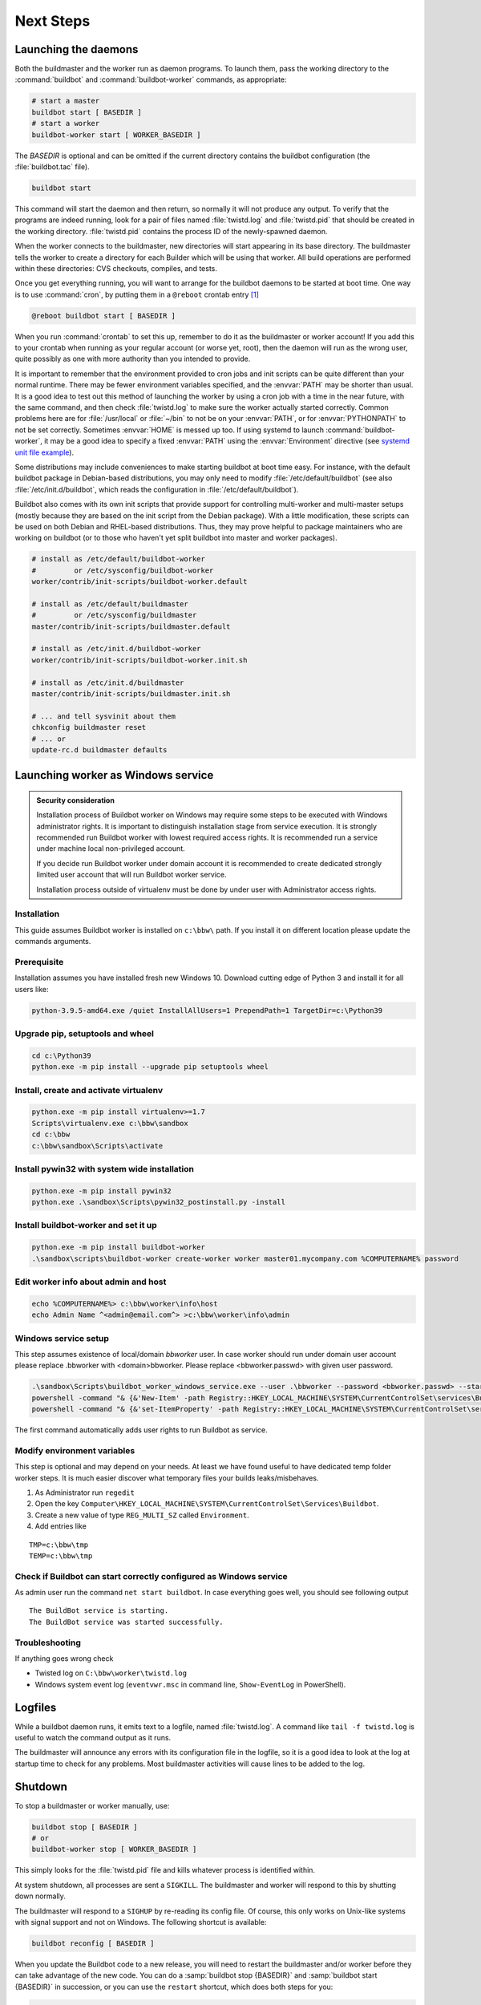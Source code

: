 Next Steps
==========

.. _Launching-the-daemons:

Launching the daemons
---------------------

Both the buildmaster and the worker run as daemon programs.
To launch them, pass the working directory to the :command:`buildbot` and :command:`buildbot-worker` commands, as appropriate:

.. code-block:: bash

    # start a master
    buildbot start [ BASEDIR ]
    # start a worker
    buildbot-worker start [ WORKER_BASEDIR ]

The *BASEDIR* is optional and can be omitted if the current directory contains the buildbot configuration (the :file:`buildbot.tac` file).

.. code-block:: bash

    buildbot start

This command will start the daemon and then return, so normally it will not produce any output.
To verify that the programs are indeed running, look for a pair of files named :file:`twistd.log` and :file:`twistd.pid` that should be created in the working directory.
:file:`twistd.pid` contains the process ID of the newly-spawned daemon.

When the worker connects to the buildmaster, new directories will start appearing in its base directory.
The buildmaster tells the worker to create a directory for each Builder which will be using that worker.
All build operations are performed within these directories: CVS checkouts, compiles, and tests.

Once you get everything running, you will want to arrange for the buildbot daemons to be started at boot time.
One way is to use :command:`cron`, by putting them in a ``@reboot`` crontab entry [#f1]_

.. code-block:: none

    @reboot buildbot start [ BASEDIR ]

When you run :command:`crontab` to set this up, remember to do it as the buildmaster or worker account!
If you add this to your crontab when running as your regular account (or worse yet, root), then the daemon will run as the wrong user, quite possibly as one with more authority than you intended to provide.

It is important to remember that the environment provided to cron jobs and init scripts can be quite different than your normal runtime.
There may be fewer environment variables specified, and the :envvar:`PATH` may be shorter than usual.
It is a good idea to test out this method of launching the worker by using a cron job with a time in the near future, with the same command, and then check :file:`twistd.log` to make sure the worker actually started correctly.
Common problems here are for :file:`/usr/local` or :file:`~/bin` to not be on your :envvar:`PATH`, or for :envvar:`PYTHONPATH` to not be set correctly.
Sometimes :envvar:`HOME` is messed up too. If using systemd to launch :command:`buildbot-worker`, it may be a good idea to specify a fixed :envvar:`PATH` using the :envvar:`Environment` directive
(see `systemd unit file example <https://github.com/buildbot/buildbot-contrib/blob/master/worker/contrib/systemd/buildbot-worker%40.service>`_).

Some distributions may include conveniences to make starting buildbot at boot time easy.
For instance, with the default buildbot package in Debian-based distributions, you may only need to modify :file:`/etc/default/buildbot` (see also :file:`/etc/init.d/buildbot`, which reads the configuration in :file:`/etc/default/buildbot`).

Buildbot also comes with its own init scripts that provide support for controlling multi-worker and multi-master setups (mostly because they are based on the init script from the Debian package).
With a little modification, these scripts can be used on both Debian and RHEL-based distributions. Thus, they may prove helpful to package maintainers who are working on buildbot (or to those who haven't yet split buildbot into master and worker packages).

.. code-block:: bash

    # install as /etc/default/buildbot-worker
    #         or /etc/sysconfig/buildbot-worker
    worker/contrib/init-scripts/buildbot-worker.default

    # install as /etc/default/buildmaster
    #         or /etc/sysconfig/buildmaster
    master/contrib/init-scripts/buildmaster.default

    # install as /etc/init.d/buildbot-worker
    worker/contrib/init-scripts/buildbot-worker.init.sh

    # install as /etc/init.d/buildmaster
    master/contrib/init-scripts/buildmaster.init.sh

    # ... and tell sysvinit about them
    chkconfig buildmaster reset
    # ... or
    update-rc.d buildmaster defaults

.. _Launching-worker-as-Windows-service:

Launching worker as Windows service
-----------------------------------

.. admonition:: Security consideration

  Installation process of Buildbot worker on Windows may require some steps to be executed with Windows administrator rights.
  It is important to distinguish installation stage from service execution. It is strongly recommended run Buildbot worker
  with lowest required access rights. It is recommended run a service under machine local non-privileged account.

  If you decide run Buildbot worker under domain account it is recommended to create dedicated
  strongly limited user account that will run Buildbot worker service.

  Installation process outside of virtualenv must be done by under user with Administrator access rights.


Installation
````````````
This guide assumes Buildbot worker is installed on ``c:\bbw\`` path. If you install it on different location
please update the commands arguments.


Prerequisite
````````````
Installation assumes you have installed fresh new Windows 10.
Download cutting edge of Python 3 and install it for all users like:

.. code-block:: bat

   python-3.9.5-amd64.exe /quiet InstallAllUsers=1 PrependPath=1 TargetDir=c:\Python39


Upgrade pip, setuptools and wheel
`````````````````````````````````

.. code-block:: bat

   cd c:\Python39
   python.exe -m pip install --upgrade pip setuptools wheel

Install, create and activate virtualenv
```````````````````````````````````````

.. code-block:: bat

   python.exe -m pip install virtualenv>=1.7
   Scripts\virtualenv.exe c:\bbw\sandbox
   cd c:\bbw
   c:\bbw\sandbox\Scripts\activate


Install pywin32 with system wide installation
`````````````````````````````````````````````

.. code-block:: bat

  python.exe -m pip install pywin32
  python.exe .\sandbox\Scripts\pywin32_postinstall.py -install


Install buildbot-worker and set it up
`````````````````````````````````````

.. code-block:: bat

  python.exe -m pip install buildbot-worker
  .\sandbox\scripts\buildbot-worker create-worker worker master01.mycompany.com %COMPUTERNAME% password

Edit worker info about admin and host
`````````````````````````````````````

.. code-block:: bat

  echo %COMPUTERNAME%> c:\bbw\worker\info\host
  echo Admin Name ^<admin@email.com^> >c:\bbw\worker\info\admin

Windows service setup
`````````````````````
This step assumes existence of local/domain `bbworker` user.
In case worker should run under domain user account please replace .\bbworker with <domain>\bbworker.
Please replace <bbworker.passwd> with given user password.

.. code-block:: bat

  .\sandbox\Scripts\buildbot_worker_windows_service.exe --user .\bbworker --password <bbworker.passwd> --startup auto install
  powershell -command "& {&'New-Item' -path Registry::HKEY_LOCAL_MACHINE\SYSTEM\CurrentControlSet\services\BuildBot\Parameters}"
  powershell -command "& {&'set-ItemProperty' -path Registry::HKEY_LOCAL_MACHINE\SYSTEM\CurrentControlSet\services\BuildBot\Parameters -Name directories -Value 'c:\bbw\worker'}"

The first command automatically adds user rights to run Buildbot as service.

Modify environment variables
````````````````````````````
This step is optional and may depend on your needs.
At least we have found useful to have dedicated temp folder worker steps.
It is much easier discover what temporary files your builds leaks/misbehaves.

1. As Administrator run ``regedit``
2. Open the key ``Computer\HKEY_LOCAL_MACHINE\SYSTEM\CurrentControlSet\Services\Buildbot``.
3. Create a new value of type ``REG_MULTI_SZ`` called ``Environment``.
4. Add entries like

::

  TMP=c:\bbw\tmp
  TEMP=c:\bbw\tmp


Check if Buildbot can start correctly configured as Windows service
```````````````````````````````````````````````````````````````````
As admin user run the command ``net start buildbot``.
In case everything goes well, you should see following output

::

  The BuildBot service is starting.
  The BuildBot service was started successfully.


Troubleshooting
```````````````
If anything goes wrong check

- Twisted log on ``C:\bbw\worker\twistd.log``
- Windows system event log (``eventvwr.msc`` in command line, ``Show-EventLog`` in PowerShell).


.. _Logfiles:

Logfiles
--------

While a buildbot daemon runs, it emits text to a logfile, named :file:`twistd.log`.
A command like ``tail -f twistd.log`` is useful to watch the command output as it runs.

The buildmaster will announce any errors with its configuration file in the logfile, so it is a good idea to look at the log at startup time to check for any problems.
Most buildmaster activities will cause lines to be added to the log.

.. _Shutdown:

Shutdown
--------

To stop a buildmaster or worker manually, use:

.. code-block:: bash

    buildbot stop [ BASEDIR ]
    # or
    buildbot-worker stop [ WORKER_BASEDIR ]

This simply looks for the :file:`twistd.pid` file and kills whatever process is identified within.

At system shutdown, all processes are sent a ``SIGKILL``.
The buildmaster and worker will respond to this by shutting down normally.

The buildmaster will respond to a ``SIGHUP`` by re-reading its config file.
Of course, this only works on Unix-like systems with signal support and not on Windows.
The following shortcut is available:

.. code-block:: bash

    buildbot reconfig [ BASEDIR ]

When you update the Buildbot code to a new release, you will need to restart the buildmaster and/or worker before they can take advantage of the new code.
You can do a :samp:`buildbot stop {BASEDIR}` and :samp:`buildbot start {BASEDIR}` in succession, or you can use the ``restart`` shortcut, which does both steps for you:

.. code-block:: bash

    buildbot restart [ BASEDIR ]

Workers can similarly be restarted with:

.. code-block:: bash

    buildbot-worker restart [ BASEDIR ]

There are certain configuration changes that are not handled cleanly by ``buildbot reconfig``.
If this occurs, ``buildbot restart`` is a more robust way to fully switch over to the new configuration.

``buildbot restart`` may also be used to start a stopped Buildbot instance.
This behavior is useful when writing scripts that stop, start, and restart Buildbot.

A worker may also be gracefully shutdown from the web UI.
This is useful to shutdown a worker without interrupting any current builds.
The buildmaster will wait until the worker has finished all its current builds, and will then tell the worker to shutdown.


.. [#f1]

   This ``@reboot`` syntax is understood by Vixie cron, which is the flavor usually provided with Linux systems.
   Other unices may have a cron that doesn't understand ``@reboot``
